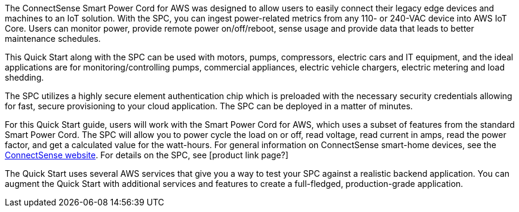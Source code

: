 The ConnectSense Smart Power Cord for AWS was designed to allow users to easily connect their legacy edge devices and machines to an IoT solution. With the SPC, you can ingest power-related metrics from any 110- or 240-VAC device into AWS IoT Core. Users can monitor power, provide remote power on/off/reboot, sense usage and provide data that leads to better maintenance schedules.

This Quick Start along with the SPC can be used with motors, pumps, compressors, electric cars and IT equipment, and the ideal applications are for monitoring/controlling pumps, commercial appliances, electric vehicle chargers, electric metering and load shedding.

//TODO Done - description updated | Dylan, What kinds of things might we do with the data that these devices provide? What kind of benefits might we realize from analyzing this data?

The SPC utilizes a highly secure element authentication chip which is preloaded with the necessary security credentials allowing for fast, secure provisioning to your cloud application. The SPC can be deployed in a matter of minutes.

//TODO Done Yes, as discussed | Dylan, You mentioned that people provision the physical Smart Power Cord itself. Here, we say that they provision an application. Are both statements accurate?

For this Quick Start guide, users will work with the Smart Power Cord for AWS, which uses a subset of features from the standard Smart Power Cord. The SPC will allow you to power cycle the load on or off, read voltage, read current in amps, read the power factor, and get a calculated value for the watt-hours. For general information on ConnectSense smart-home devices, see the https://iot.connectsense.com/[ConnectSense website^]. For details on the SPC, see [product link page?]

//TODO Waiting on that link from them ** this will be a last minute add, so placeholder for now | Where can people find specific product info (vs. this top-level URL)? What does "DevKit version of the Smart Power Cord" means? (See email for specific questions.) 

//TODO Done - no longer applicable | How is "DevKit" capitalized. In the DevKit repo (https://github.com/connectsense/quickstart-devkit-device-connection), it's capitalized "Devkit" in the title.

//TODO Done - they are still updating that repo. | Dylan, Are they keeping that DevKit repo as it? Note that the first sentence of that readme spells "physical" wrong (as "phisical").

The Quick Start uses several AWS services that give you a way to test your SPC against a realistic backend application. You can augment the Quick Start with additional services and features to create a full-fledged, production-grade application.

//TODO Done - not needed | Dylan, The current readme file (https://github.com/aws-quickstart/quickstart-grid-connect-connectsense) has some content that's no longer in these .adoc files. I wonder what might still be valid there that we should pull in before we wipe out the readme? A few examples: The readme has a section called "File System." It has a section on testing. It has a section on installing dependencies. We no longer cover any of those things. Please scour it for any content of value, and incorporate it in your next pass. Thanks!
